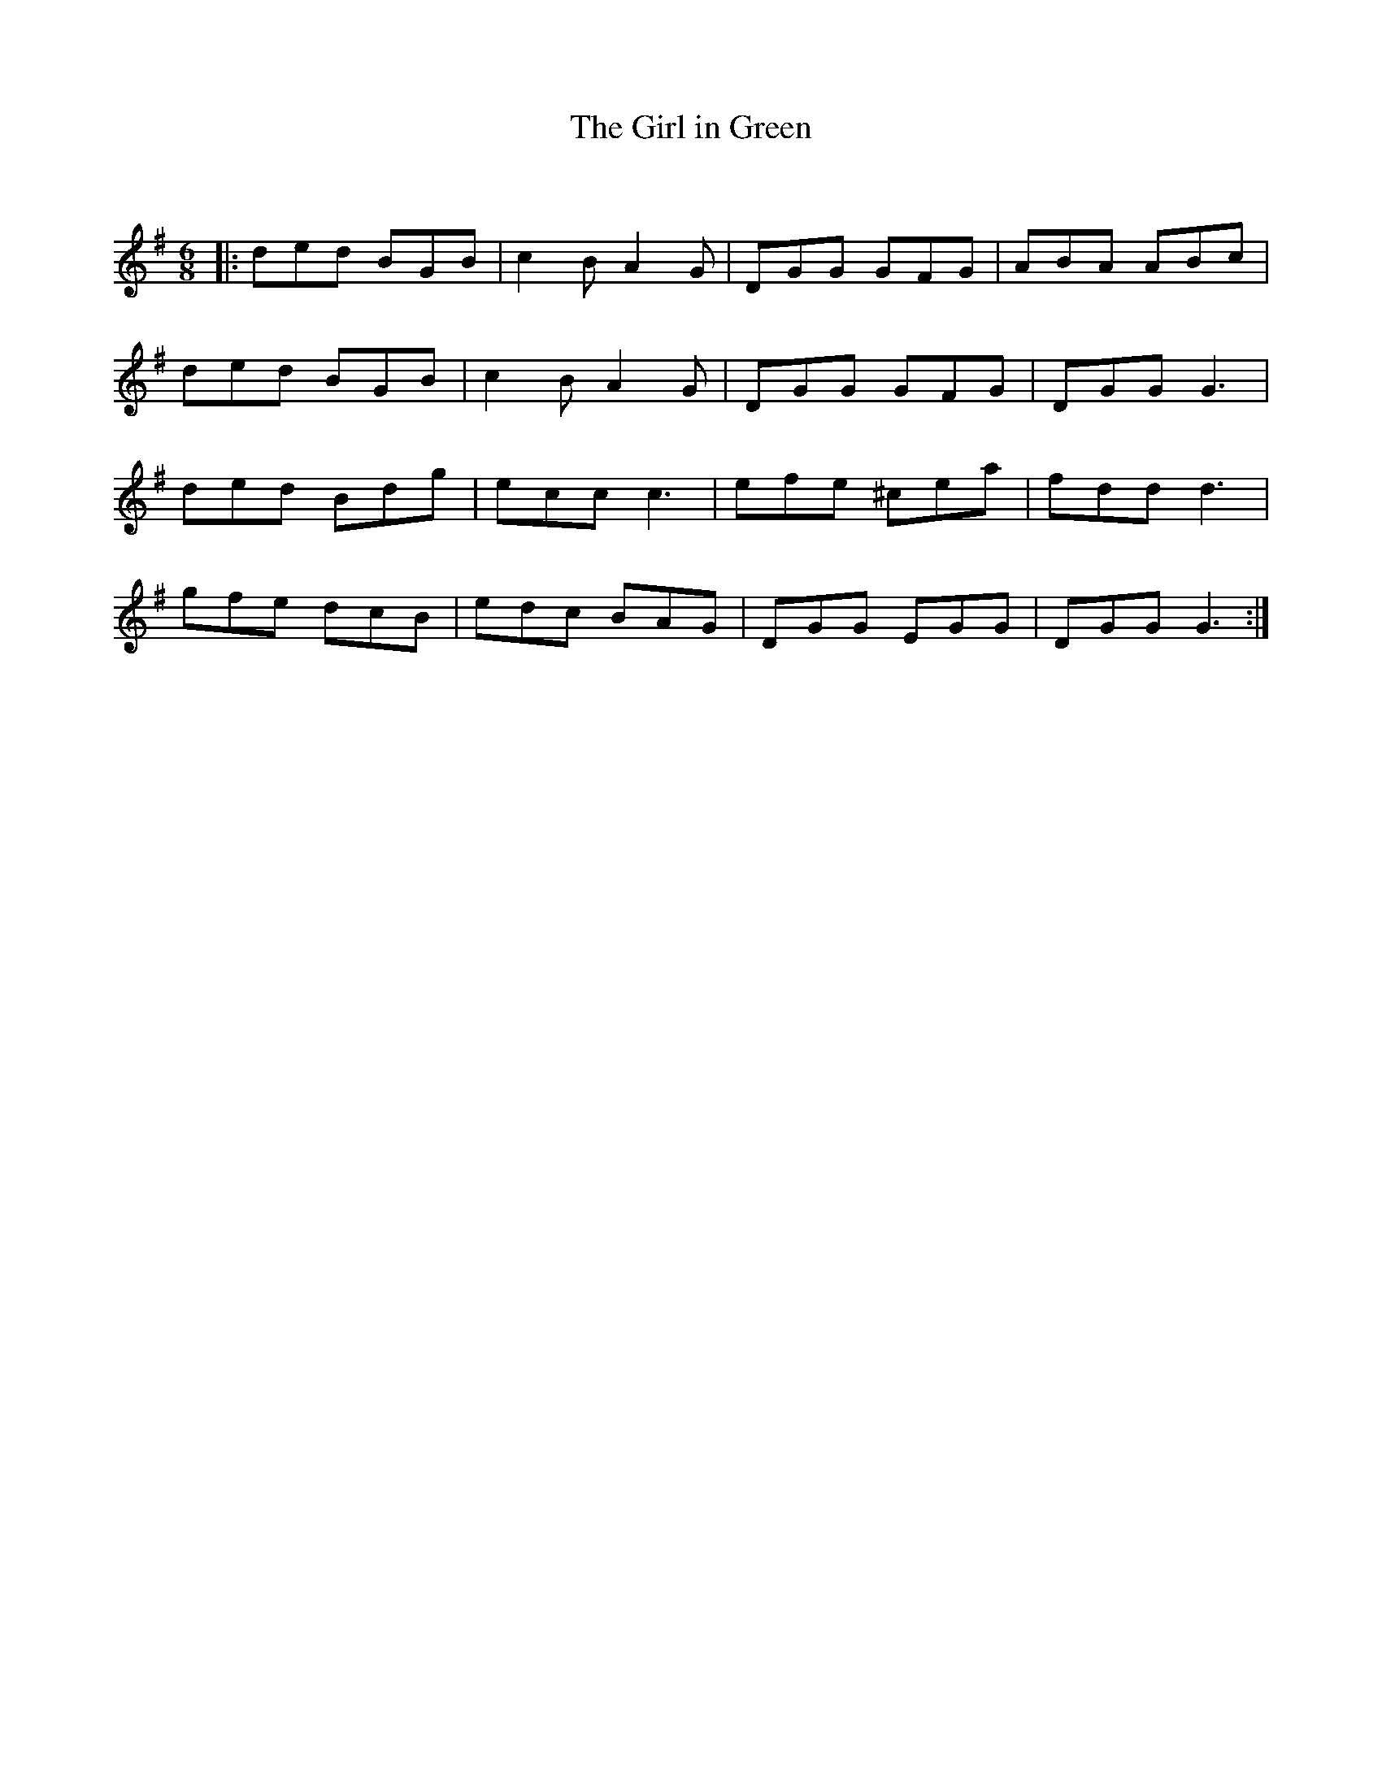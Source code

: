 X:1
T: The Girl in Green
C:
R:Jig
Q:180
K:G
M:6/8
L:1/16
|:d2e2d2 B2G2B2|c4B2 A4G2|D2G2G2 G2F2G2|A2B2A2 A2B2c2|
d2e2d2 B2G2B2|c4B2 A4G2|D2G2G2 G2F2G2|D2G2G2 G6|
d2e2d2 B2d2g2|e2c2c2 c6|e2f2e2 ^c2e2a2|f2d2d2 d6|
g2f2e2 d2c2B2|e2d2c2 B2A2G2|D2G2G2 E2G2G2|D2G2G2 G6:|
